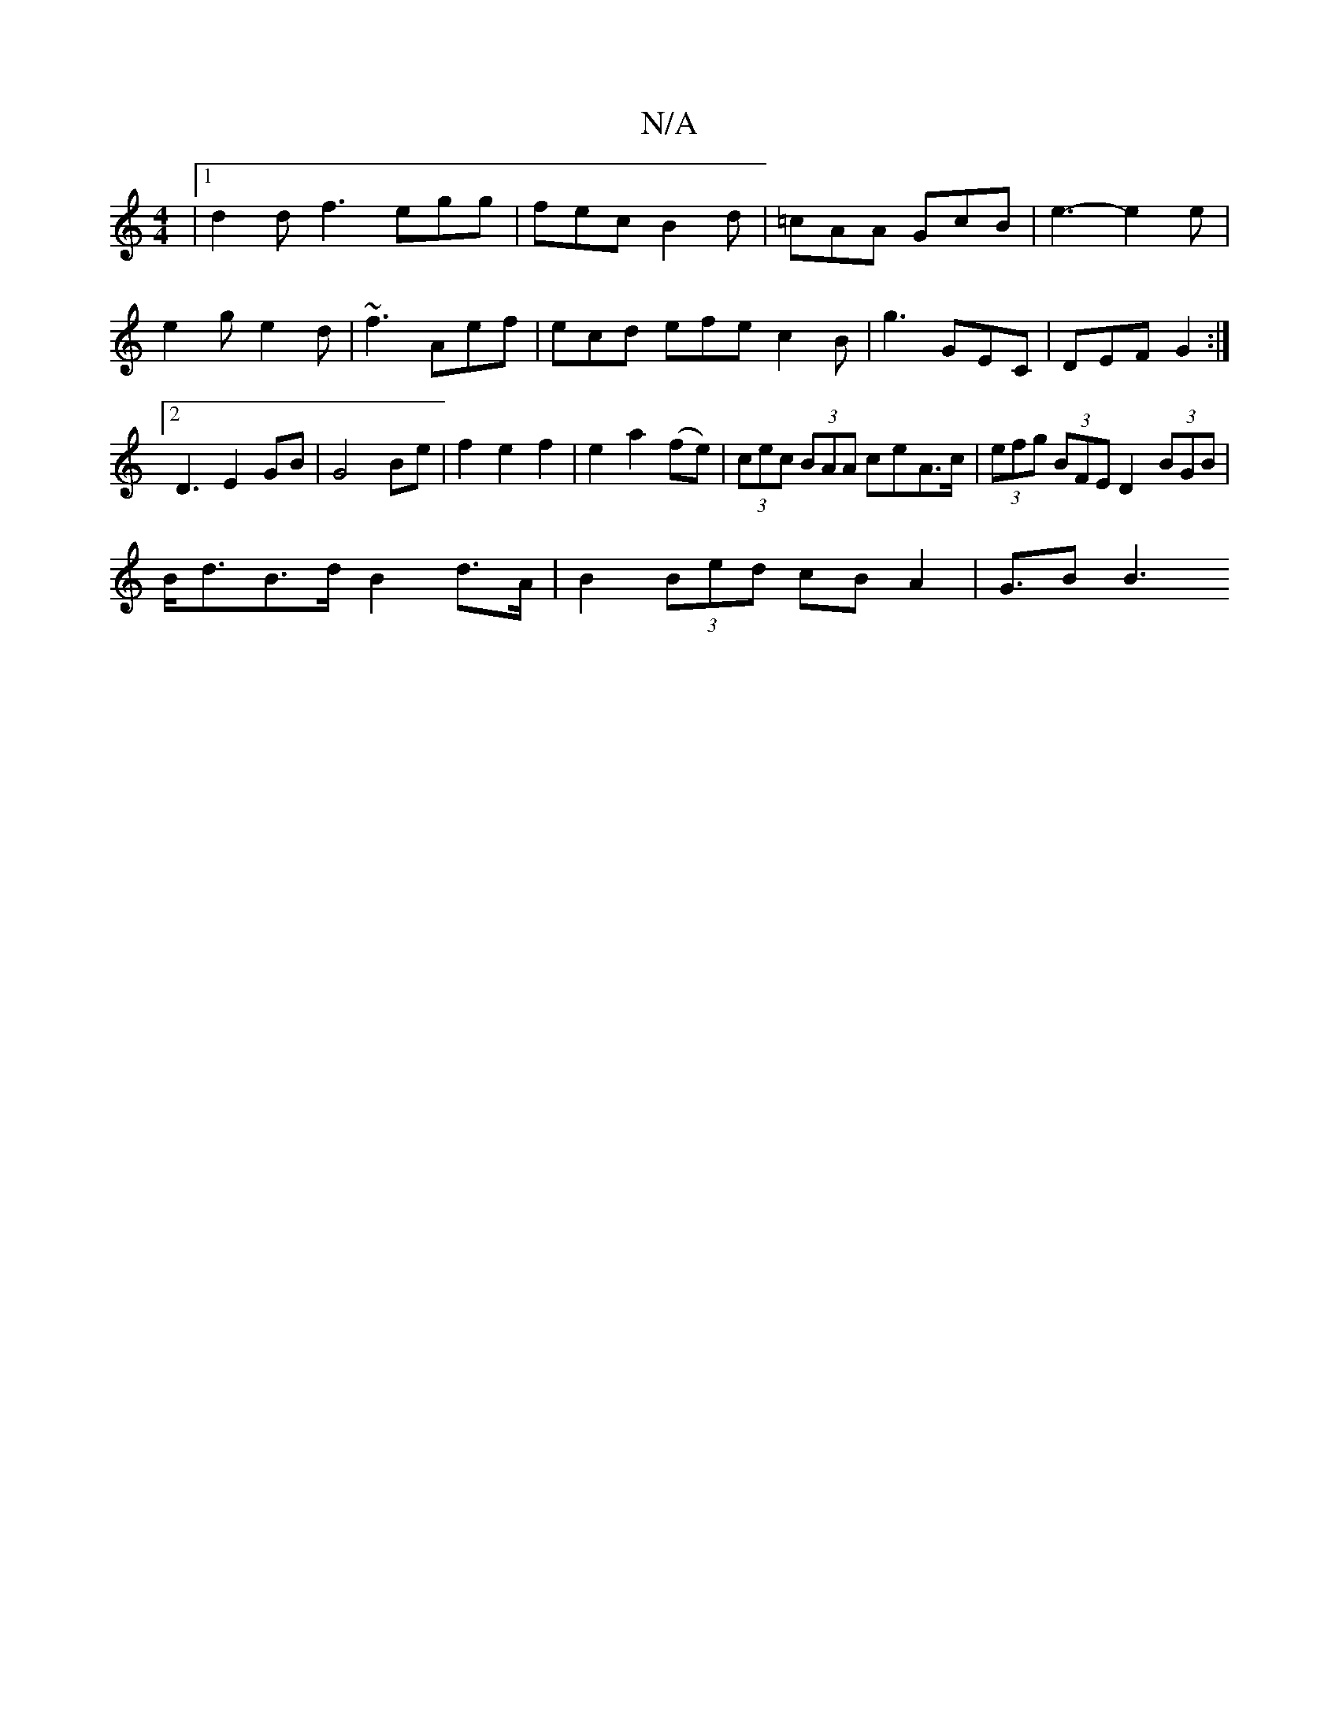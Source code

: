 X:1
T:N/A
M:4/4
R:N/A
K:Cmajor
 |1 d2d f3 egg-|fec B2d|=cAA GcB|e3-e2e|e2 ge2d|~f3 Aef|ecd efe c2B|g3 GEC|DEF G2 :|2 D3 E2 GB | G4Be | f2e2f2 | e2 a2 (fe)|(3cec (3BAA ceA>c|(3efg (3BFE D2 (3BGB|
B<dB>d B2d>A | B2 (3Bed cBA2 |G>B2B3